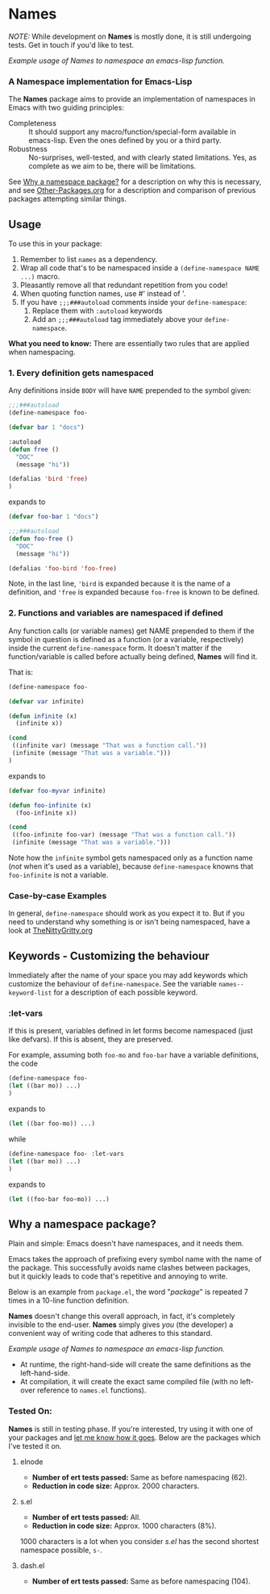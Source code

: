 #+OPTIONS: toc:nil num:nil

* Names
/NOTE:/ While development on *Names* is mostly done, it is still
undergoing tests. Get in touch if you'd like to test.

[[file:package-example.png]]
/Example usage of Names to namespace an emacs-lisp function./
*** A Namespace implementation for Emacs-Lisp

The *Names* package aims to provide an implementation of
namespaces in Emacs with two guiding principles:

- Completeness :: It should support any macro/function/special-form
              available in emacs-lisp. Even the ones defined by you or
              a third party.
- Robustness :: No-surprises, well-tested, and with clearly stated
            limitations. Yes, as complete as we aim to be,
            there will be limitations.

See [[https://github.com/Bruce-Connor/spaces#why-a-namespace-package][Why a namespace package?]] for a description on why this is
necessary, and see [[https://github.com/Bruce-Connor/emacs-lisp-namespaces/blob/master/Other-Packages.org][Other-Packages.org]] for a description and comparison
of previous packages attempting similar things.

** Usage

To use this in your package:

1. Remember to list =names= as a dependency.
2. Wrap all code that's to be namespaced inside a =(define-namespace NAME ...)= macro.
3. Pleasantly remove all that redundant repetition from you code!
4. When quoting function names, use #' instead of '.
5. If you have =;;;###autoload= comments inside your =define-namespace=:
   1. Replace them with =:autoload= keywords
   2. Add an =;;;###autoload= tag immediately above your =define-namespace=.

*What you need to know:* There are essentially two rules that are applied when namespacing.
*** 1. Every definition gets namespaced
Any definitions inside =BODY= will have =NAME= prepended to the
symbol given:
#+begin_src emacs-lisp
;;;###autoload
(define-namespace foo-

(defvar bar 1 "docs")

:autoload
(defun free ()
  "DOC"
  (message "hi"))

(defalias 'bird 'free)
)
#+end_src
expands to
#+begin_src emacs-lisp
(defvar foo-bar 1 "docs")

;;;###autoload
(defun foo-free ()
  "DOC"
  (message "hi"))

(defalias 'foo-bird 'foo-free)
#+end_src

Note, in the last line, ='bird= is expanded because it is the name of
a definition, and ='free= is expanded because =foo-free= is known to
be defined.

*** 2. Functions and variables are namespaced if defined
Any function calls (or variable names) get NAME prepended to them if
the symbol in question is defined as a function (or a variable,
respectively) inside the current =define-namespace= form. It doesn't
matter if the function/variable is called before actually being
defined, *Names* will find it.

That is:
#+begin_src emacs-lisp
(define-namespace foo-

(defvar var infinite)

(defun infinite (x)
  (infinite x))

(cond
 ((infinite var) (message "That was a function call."))
 (infinite (message "That was a variable.")))
)
#+end_src
expands to
#+begin_src emacs-lisp
(defvar foo-myvar infinite)

(defun foo-infinite (x)
  (foo-infinite x))

(cond
 ((foo-infinite foo-var) (message "That was a function call."))
 (infinite (message "That was a variable.")))
#+end_src

Note how the =infinite= symbol gets namespaced only as a function name
(/not/ when it's used as a variable), because =define-namespace=
knowns that =foo-infinite= is not a variable.

*** Case-by-case Examples
In general, =define-namespace= should work as you expect it to. But if you
need to understand why something is or isn't being namespaced, have a
look at [[https://github.com/Bruce-Connor/emacs-lisp-namespaces/blob/master/TheNittyGritty.org][TheNittyGritty.org]]

** Keywords - Customizing the behaviour
Immediately after the name of your space you may add keywords which
customize the behaviour of =define-namespace=. See the variable
=names--keyword-list= for a description of each possible keyword.

*** :let-vars 
If this is present, variables defined in let forms become namespaced
(just like defvars). If this is absent, they are preserved.

For example, assuming both =foo-mo= and =foo-bar= have a variable
definitions, the code
#+begin_src emacs-lisp
(define-namespace foo-
(let ((bar mo)) ...)
)
#+end_src
expands to
#+begin_src emacs-lisp
(let ((bar foo-mo)) ...)
#+end_src
while
#+begin_src emacs-lisp
(define-namespace foo- :let-vars
(let ((bar mo)) ...)
)
#+end_src
expands to
#+begin_src emacs-lisp
(let ((foo-bar foo-mo)) ...)
#+end_src

** Why a namespace package?
Plain and simple: Emacs doesn't have namespaces, and it needs them.

Emacs takes the approach of prefixing every symbol name with the name
of the package. This successfully avoids name clashes between
packages, but it quickly leads to code that's repetitive and annoying
to write.

Below is an example from =package.el=, the word "/package/" is repeated
7 times in a 10-line function definition.

*Names* doesn't change this overall approach, in fact, it's
completely invisible to the end-user. *Names* simply gives /you/ (the
developer) a convenient way of writing code that adheres to this
standard.

[[file:package-example.png]]
/Example usage of Names to namespace an emacs-lisp function./

- At runtime, the right-hand-side will create the same definitions as the left-hand-side.
- At compilation, it will create the exact same compiled file (with no left-over reference to =names.el= functions).

*** Tested On:
*Names* is still in testing phase. If you're interested, try using it
 with one of your packages and [[https://github.com/Bruce-Connor/names/issues][let me know how it goes]]. Below are the
 packages which I've tested it on.
**** elnode
- *Number of ert tests passed:* Same as before namespacing (62).
- *Reduction in code size:* Approx. 2000 characters.
**** s.el
- *Number of ert tests passed:* All.
- *Reduction in code size:* Approx. 1000 characters (8%). 
1000 characters is a lot when you consider /s.el/ has the second
shortest namespace possible, =s-=.
**** dash.el
- *Number of ert tests passed:* Same as before namespacing (104).
